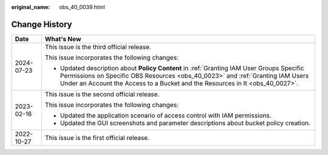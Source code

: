 :original_name: obs_40_0039.html

.. _obs_40_0039:

Change History
==============

+-----------------------------------+--------------------------------------------------------------------------------------------------------------------------------------------------------------------------------------------------------------------------------------------------------------+
| Date                              | What's New                                                                                                                                                                                                                                                   |
+===================================+==============================================================================================================================================================================================================================================================+
| 2024-07-23                        | This issue is the third official release.                                                                                                                                                                                                                    |
|                                   |                                                                                                                                                                                                                                                              |
|                                   | This issue incorporates the following changes:                                                                                                                                                                                                               |
|                                   |                                                                                                                                                                                                                                                              |
|                                   | -  Updated description about **Policy Content** in :ref:`Granting IAM User Groups Specific Permissions on Specific OBS Resources <obs_40_0023>` and :ref:`Granting IAM Users Under an Account the Access to a Bucket and the Resources in It <obs_40_0027>`. |
+-----------------------------------+--------------------------------------------------------------------------------------------------------------------------------------------------------------------------------------------------------------------------------------------------------------+
| 2023-02-16                        | This issue is the second official release.                                                                                                                                                                                                                   |
|                                   |                                                                                                                                                                                                                                                              |
|                                   | This issue incorporates the following changes:                                                                                                                                                                                                               |
|                                   |                                                                                                                                                                                                                                                              |
|                                   | -  Updated the application scenario of access control with IAM permissions.                                                                                                                                                                                  |
|                                   | -  Updated the GUI screenshots and parameter descriptions about bucket policy creation.                                                                                                                                                                      |
+-----------------------------------+--------------------------------------------------------------------------------------------------------------------------------------------------------------------------------------------------------------------------------------------------------------+
| 2022-10-27                        | This issue is the first official release.                                                                                                                                                                                                                    |
+-----------------------------------+--------------------------------------------------------------------------------------------------------------------------------------------------------------------------------------------------------------------------------------------------------------+
